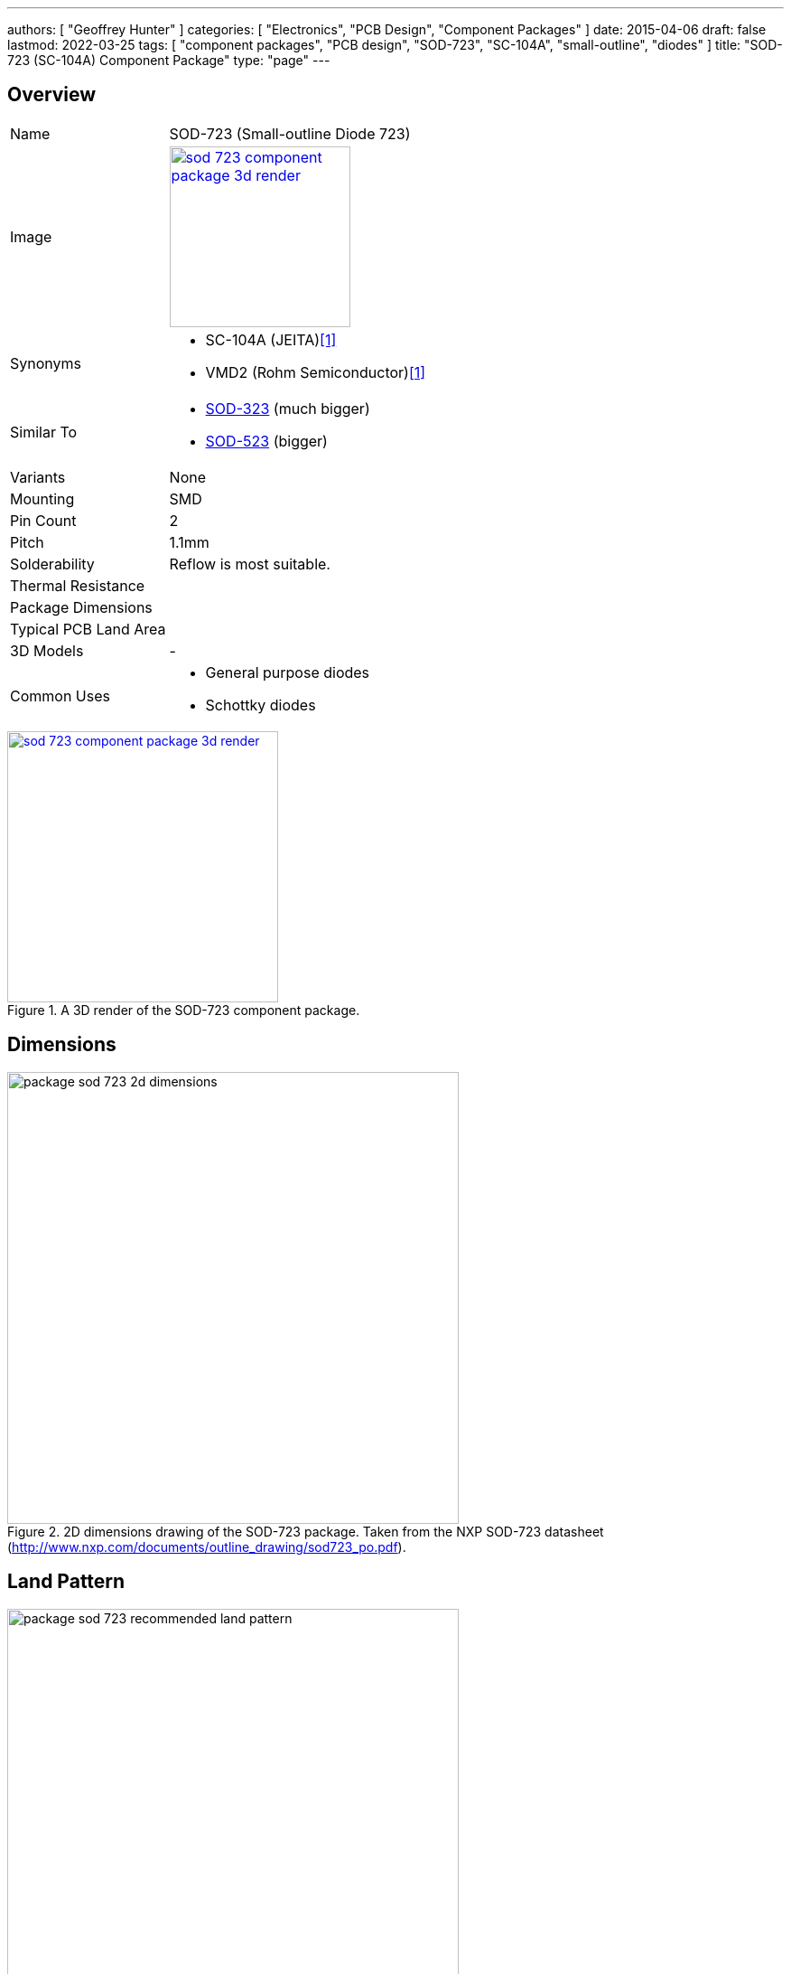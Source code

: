 ---
authors: [ "Geoffrey Hunter" ]
categories: [ "Electronics", "PCB Design", "Component Packages" ]
date: 2015-04-06
draft: false
lastmod: 2022-03-25
tags: [ "component packages", "PCB design", "SOD-723", "SC-104A", "small-outline", "diodes" ]
title: "SOD-723 (SC-104A) Component Package"
type: "page"
---

:imagesdir: {{< permalink >}}

## Overview

[cols="1,3"]
|===
| Name
| SOD-723 (Small-outline Diode 723)

| Image
a|
image::sod-723-component-package-3d-render.jpg[width=200px,link="{{< permalink >}}/sod-723-component-package-3d-render.jpg"]

| Synonyms
a|
* SC-104A (JEITA)<<bib-rohm-vdz27b-ds>>
* VMD2 (Rohm Semiconductor)<<bib-rohm-vdz27b-ds>>

| Similar To
a|
* link:/pcb-design/component-packages/sod-323-sc-76-component-package/[SOD-323] (much bigger)
* link:/pcb-design/component-packages/sod-523-sc-79-component-package/[SOD-523] (bigger)

| Variants
| None

| Mounting
| SMD

| Pin Count
| 2

| Pitch
| 1.1mm

| Solderability
| Reflow is most suitable.

| Thermal Resistance
| 

| Package Dimensions
| 

| Typical PCB Land Area
| 

| 3D Models
a| -

| Common Uses
a|
* General purpose diodes
* Schottky diodes
|===

.A 3D render of the SOD-723 component package.
image::sod-723-component-package-3d-render.jpg[width=300px,link="{{< permalink >}}/sod-723-component-package-3d-render.jpg"]

## Dimensions

.2D dimensions drawing of the SOD-723 package. Taken from the NXP SOD-723 datasheet (http://www.nxp.com/documents/outline_drawing/sod723_po.pdf).
image::package-sod-723-2d-dimensions.png[width=500px]

## Land Pattern

.The recommended PCB land pattern for the SOD-723 component package.
image::package-sod-723-recommended-land-pattern.png[width=500px]

[bibliography]
## References

* [[[bib-rohm-vdz27b-ds, 1]]] Rohm Semiconductor (2017, Jan 12). _VDZ27B: Zener Diode (datasheet)_. Retrieved 2022-03-25, from https://fscdn.rohm.com/en/products/databook/datasheet/discrete/diode/zener/vdzt2r27b-e.pdf.